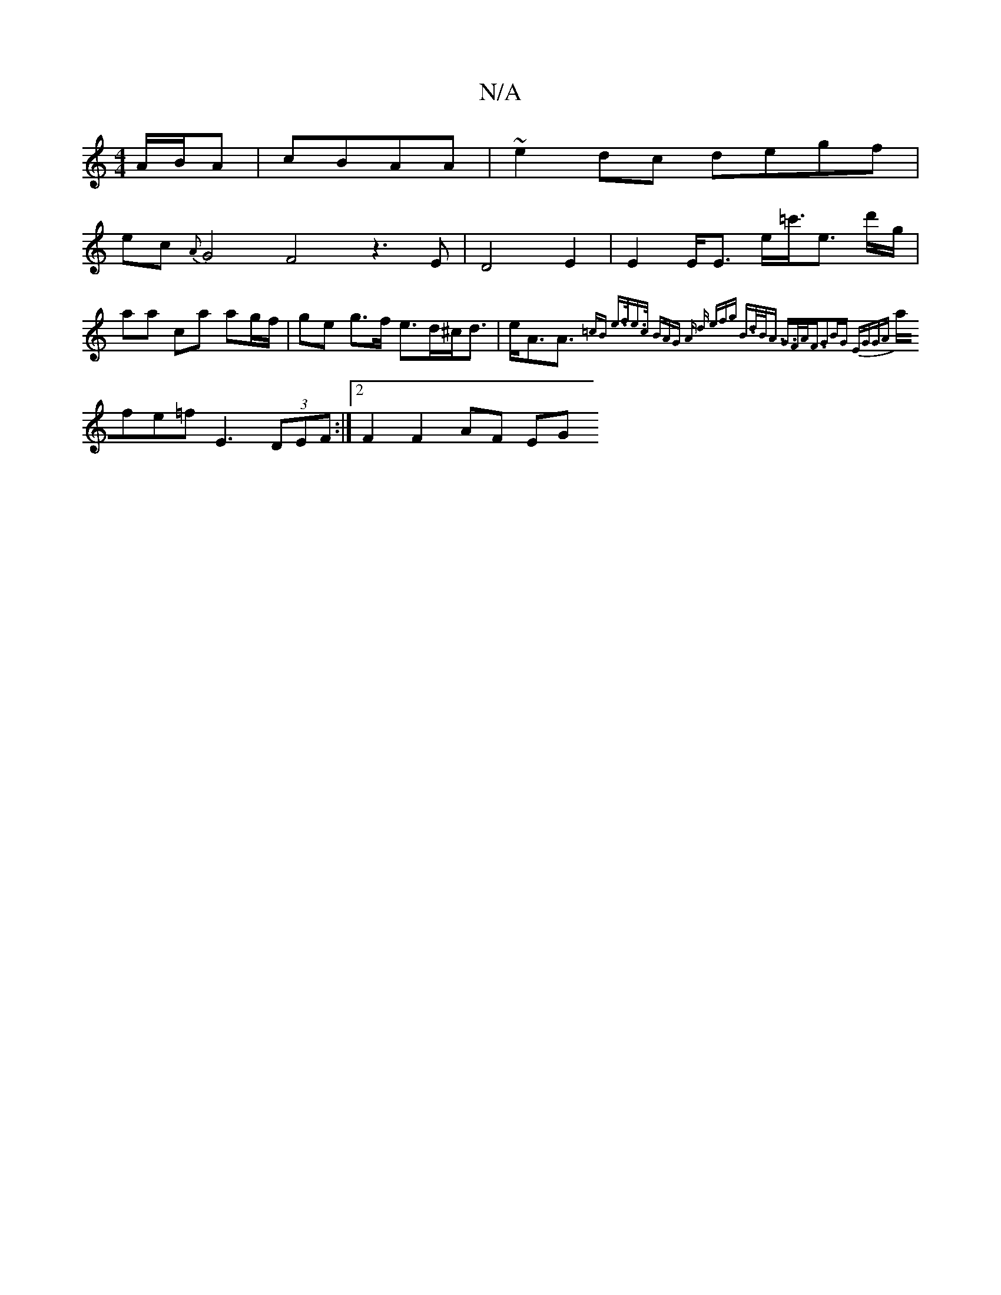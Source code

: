 X:1
T:N/A
M:4/4
R:N/A
K:Cmajor
A/2B/2A | cBAA | ~e2 dc degf |
ec {A}G4 F4z3E|D4-E2 | E2 E<E e<=c'<e d'/g/| aa ca ag/f/ | ge g>f e>d^c<d | e<AA>{=cB e>fe>c | (3BAG A d (3efg | B>dB<A G>FA<F|G2BG EGGA |
afe=f E3 (3DEF :|2 F2F2 AF EG 